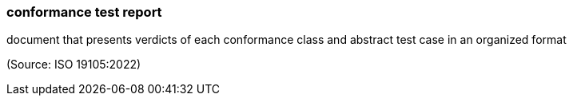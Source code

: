 === conformance test report

document that presents verdicts of each conformance class and abstract test case in an organized format

(Source: ISO 19105:2022)

